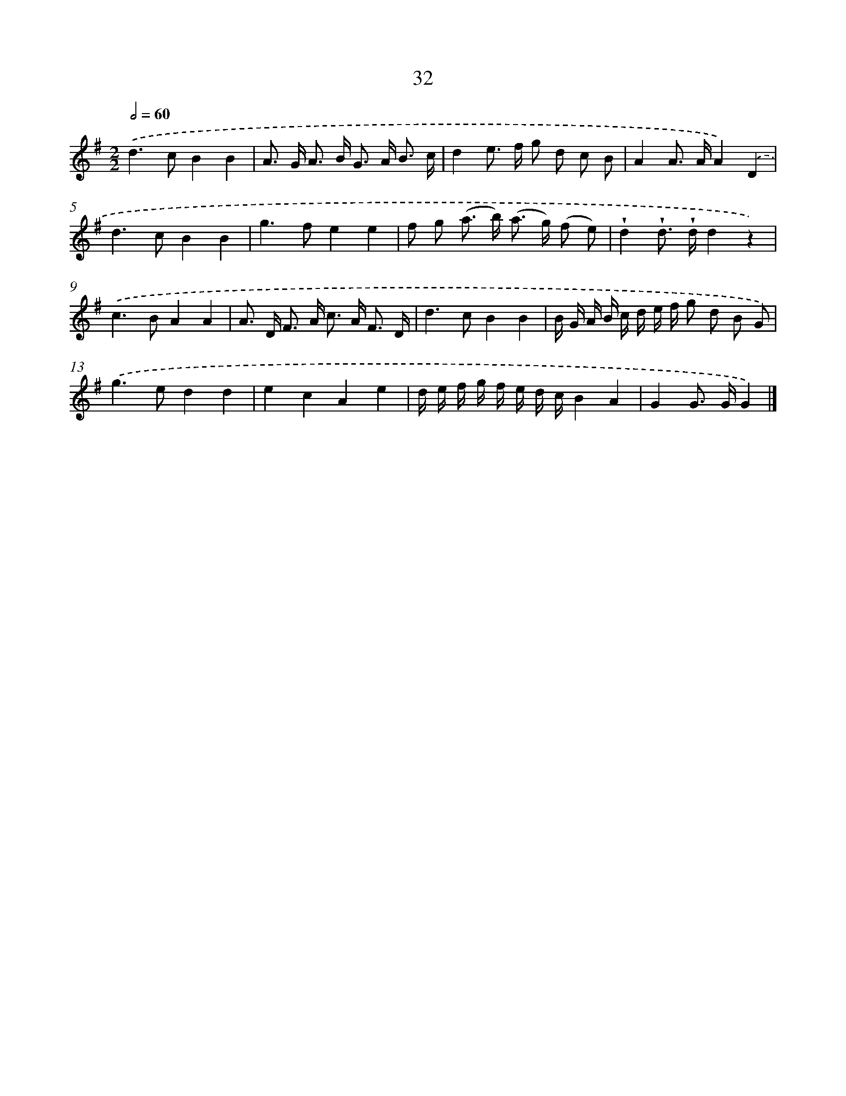 X: 5728
T: 32
%%abc-version 2.0
%%abcx-abcm2ps-target-version 5.9.1 (29 Sep 2008)
%%abc-creator hum2abc beta
%%abcx-conversion-date 2018/11/01 14:36:21
%%humdrum-veritas 4288267928
%%humdrum-veritas-data 470867583
%%continueall 1
%%barnumbers 0
L: 1/8
M: 2/2
Q: 1/2=60
K: G clef=treble
.('d2>c2B2B2 |
A> G A> B G> A B3/ c/ |
d2e> f g d c B |
A2A> AA2).('D2 |
d2>c2B2B2 |
g2>f2e2e2 |
f g (a> b) (a> g) (f e) |
!wedge!d2!wedge!d> !wedge!dd2z2) |
.('c2>B2A2A2 |
A> D F> A c> A F3/ D/ |
d2>c2B2B2 |
B/ G/ A/ B/ c/ d/ e/ f/ g d B G) |
.('g2>e2d2d2 |
e2c2A2e2 |
d/ e/ f/ g/ f/ e/ d/ c/B2A2 |
G2G> GG2) |]
